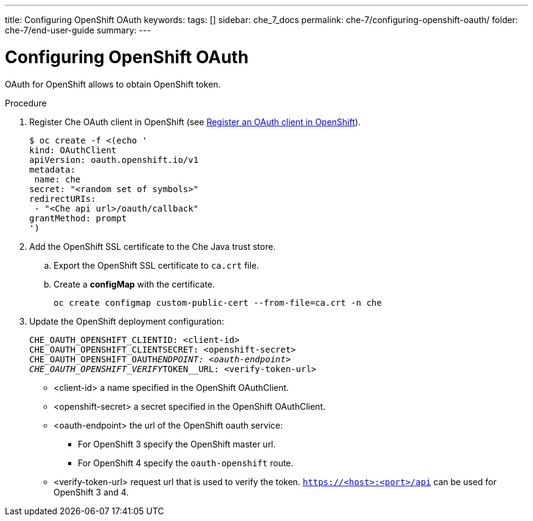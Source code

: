 ---
title: Configuring OpenShift OAuth
keywords: 
tags: []
sidebar: che_7_docs
permalink: che-7/configuring-openshift-oauth/
folder: che-7/end-user-guide
summary: 
---

[id="configuring-openshift-oauth_{context}"]
= Configuring OpenShift OAuth

OAuth for OpenShift allows to obtain OpenShift token.

.Procedure

. Register Che OAuth client in OpenShift (see link:https://docs.openshift.com/container-platform/4.3/authentication/configuring-internal-oauth.html#oauth-register-additional-client_configuring-internal-oauth[Register an OAuth client in OpenShift]).
+
[subs="+quotes"]
----
$ oc create -f <(echo '
kind: OAuthClient
apiVersion: oauth.openshift.io/v1
metadata:
 name: che
secret: "<random set of symbols>"
redirectURIs:
 - "<Che api url>/oauth/callback"
grantMethod: prompt
')
----
. Add the OpenShift SSL certificate to the Che Java trust store.
.. Export the OpenShift SSL certificate to `ca.crt` file.
.. Create a *configMap* with the certificate.
+
====
[subs="+quotes"]
----
oc create configmap custom-public-cert --from-file=ca.crt -n che
----
====
. Update the OpenShift deployment configuration:
+
====
[subs="+quotes"]
----
CHE_OAUTH_OPENSHIFT_CLIENTID: <client-id>
CHE_OAUTH_OPENSHIFT_CLIENTSECRET: <openshift-secret>
CHE_OAUTH_OPENSHIFT_OAUTH__ENDPOINT: <oauth-endpoint>
CHE_OAUTH_OPENSHIFT_VERIFY__TOKEN__URL: <verify-token-url>
----
====
* <client-id> a name specified in the OpenShift OAuthClient.
* <openshift-secret> a secret specified in the OpenShift OAuthClient.
* <oauth-endpoint> the url of the OpenShift oauth service:
** For OpenShift 3 specify the OpenShift master url.
** For OpenShift 4 specify the `oauth-openshift` route.
* <verify-token-url> request url that is used to verify the token. `https://<host>:<port>/api` can be used for OpenShift 3 and 4.
